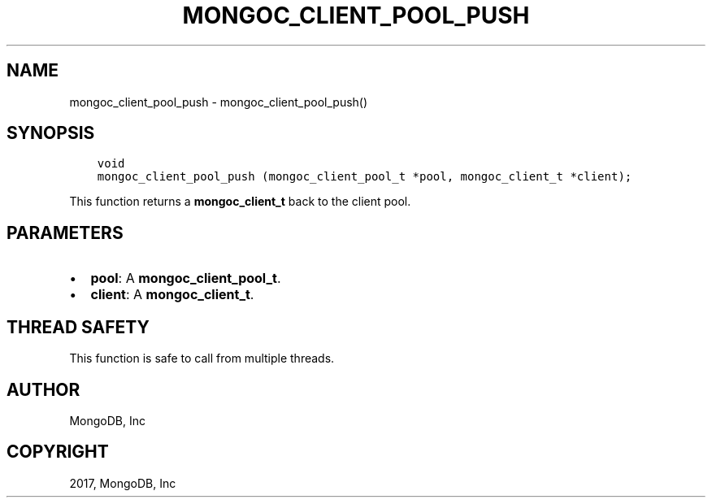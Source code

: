 .\" Man page generated from reStructuredText.
.
.TH "MONGOC_CLIENT_POOL_PUSH" "3" "Mar 08, 2017" "1.6.1" "MongoDB C Driver"
.SH NAME
mongoc_client_pool_push \- mongoc_client_pool_push()
.
.nr rst2man-indent-level 0
.
.de1 rstReportMargin
\\$1 \\n[an-margin]
level \\n[rst2man-indent-level]
level margin: \\n[rst2man-indent\\n[rst2man-indent-level]]
-
\\n[rst2man-indent0]
\\n[rst2man-indent1]
\\n[rst2man-indent2]
..
.de1 INDENT
.\" .rstReportMargin pre:
. RS \\$1
. nr rst2man-indent\\n[rst2man-indent-level] \\n[an-margin]
. nr rst2man-indent-level +1
.\" .rstReportMargin post:
..
.de UNINDENT
. RE
.\" indent \\n[an-margin]
.\" old: \\n[rst2man-indent\\n[rst2man-indent-level]]
.nr rst2man-indent-level -1
.\" new: \\n[rst2man-indent\\n[rst2man-indent-level]]
.in \\n[rst2man-indent\\n[rst2man-indent-level]]u
..
.SH SYNOPSIS
.INDENT 0.0
.INDENT 3.5
.sp
.nf
.ft C
void
mongoc_client_pool_push (mongoc_client_pool_t *pool, mongoc_client_t *client);
.ft P
.fi
.UNINDENT
.UNINDENT
.sp
This function returns a \fBmongoc_client_t\fP back to the client pool.
.SH PARAMETERS
.INDENT 0.0
.IP \(bu 2
\fBpool\fP: A \fBmongoc_client_pool_t\fP\&.
.IP \(bu 2
\fBclient\fP: A \fBmongoc_client_t\fP\&.
.UNINDENT
.SH THREAD SAFETY
.sp
This function is safe to call from multiple threads.
.SH AUTHOR
MongoDB, Inc
.SH COPYRIGHT
2017, MongoDB, Inc
.\" Generated by docutils manpage writer.
.
